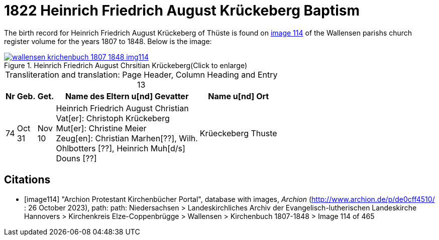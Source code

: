= 1822 Heinrich Friedrich August Krückeberg Baptism
:page-role: wide

The birth record for Heinrich Friedrich August Krückeberg of Thüste is found on <<image114, image 114>> of the Wallensen parishs church register volume for the
years 1807 to 1848. Below is the image:

image::wallensen-krichenbuch-1807-1848-img114.jpg[title="Heinrich Friedrich August Chrsitian Krückeberg(Click to enlarge)",link=self]

[caption="Transliteration and translation: "]
.Page Header, Column Heading and Entry 13
[%autowidth,frame="none",grid="rows"]
|===
|Nr|Geb.|Get.|Name des Eltern u[nd] Gevatter|Name u[nd] Ort

|74|Oct +
31|Nov +
10|Heinrich Friedrich August Christian +
Vat[er]: Christoph Krückeberg +
Mut[er]: Christine Meier +
Zeug[en]: Christian Marhen[??], Wilh. +
Ohlbotters [??], Heinrich Muh[d/s] +
Douns [??]|Krüeckeberg Thuste
|===




[bibliography]
== Citations

* [[[image114]]] "Archion Protestant Kirchenbücher Portal", database with images, _Archion_ (http://www.archion.de/p/de0cff4510/ : 26 October 2023), path: path: Niedersachsen > 
Landeskirchliches Archiv der Evangelisch-lutherischen Landeskirche Hannovers > Kirchenkreis Elze-Coppenbrügge > Wallensen > Kirchenbuch 1807-1848 > Image 114 of 465
